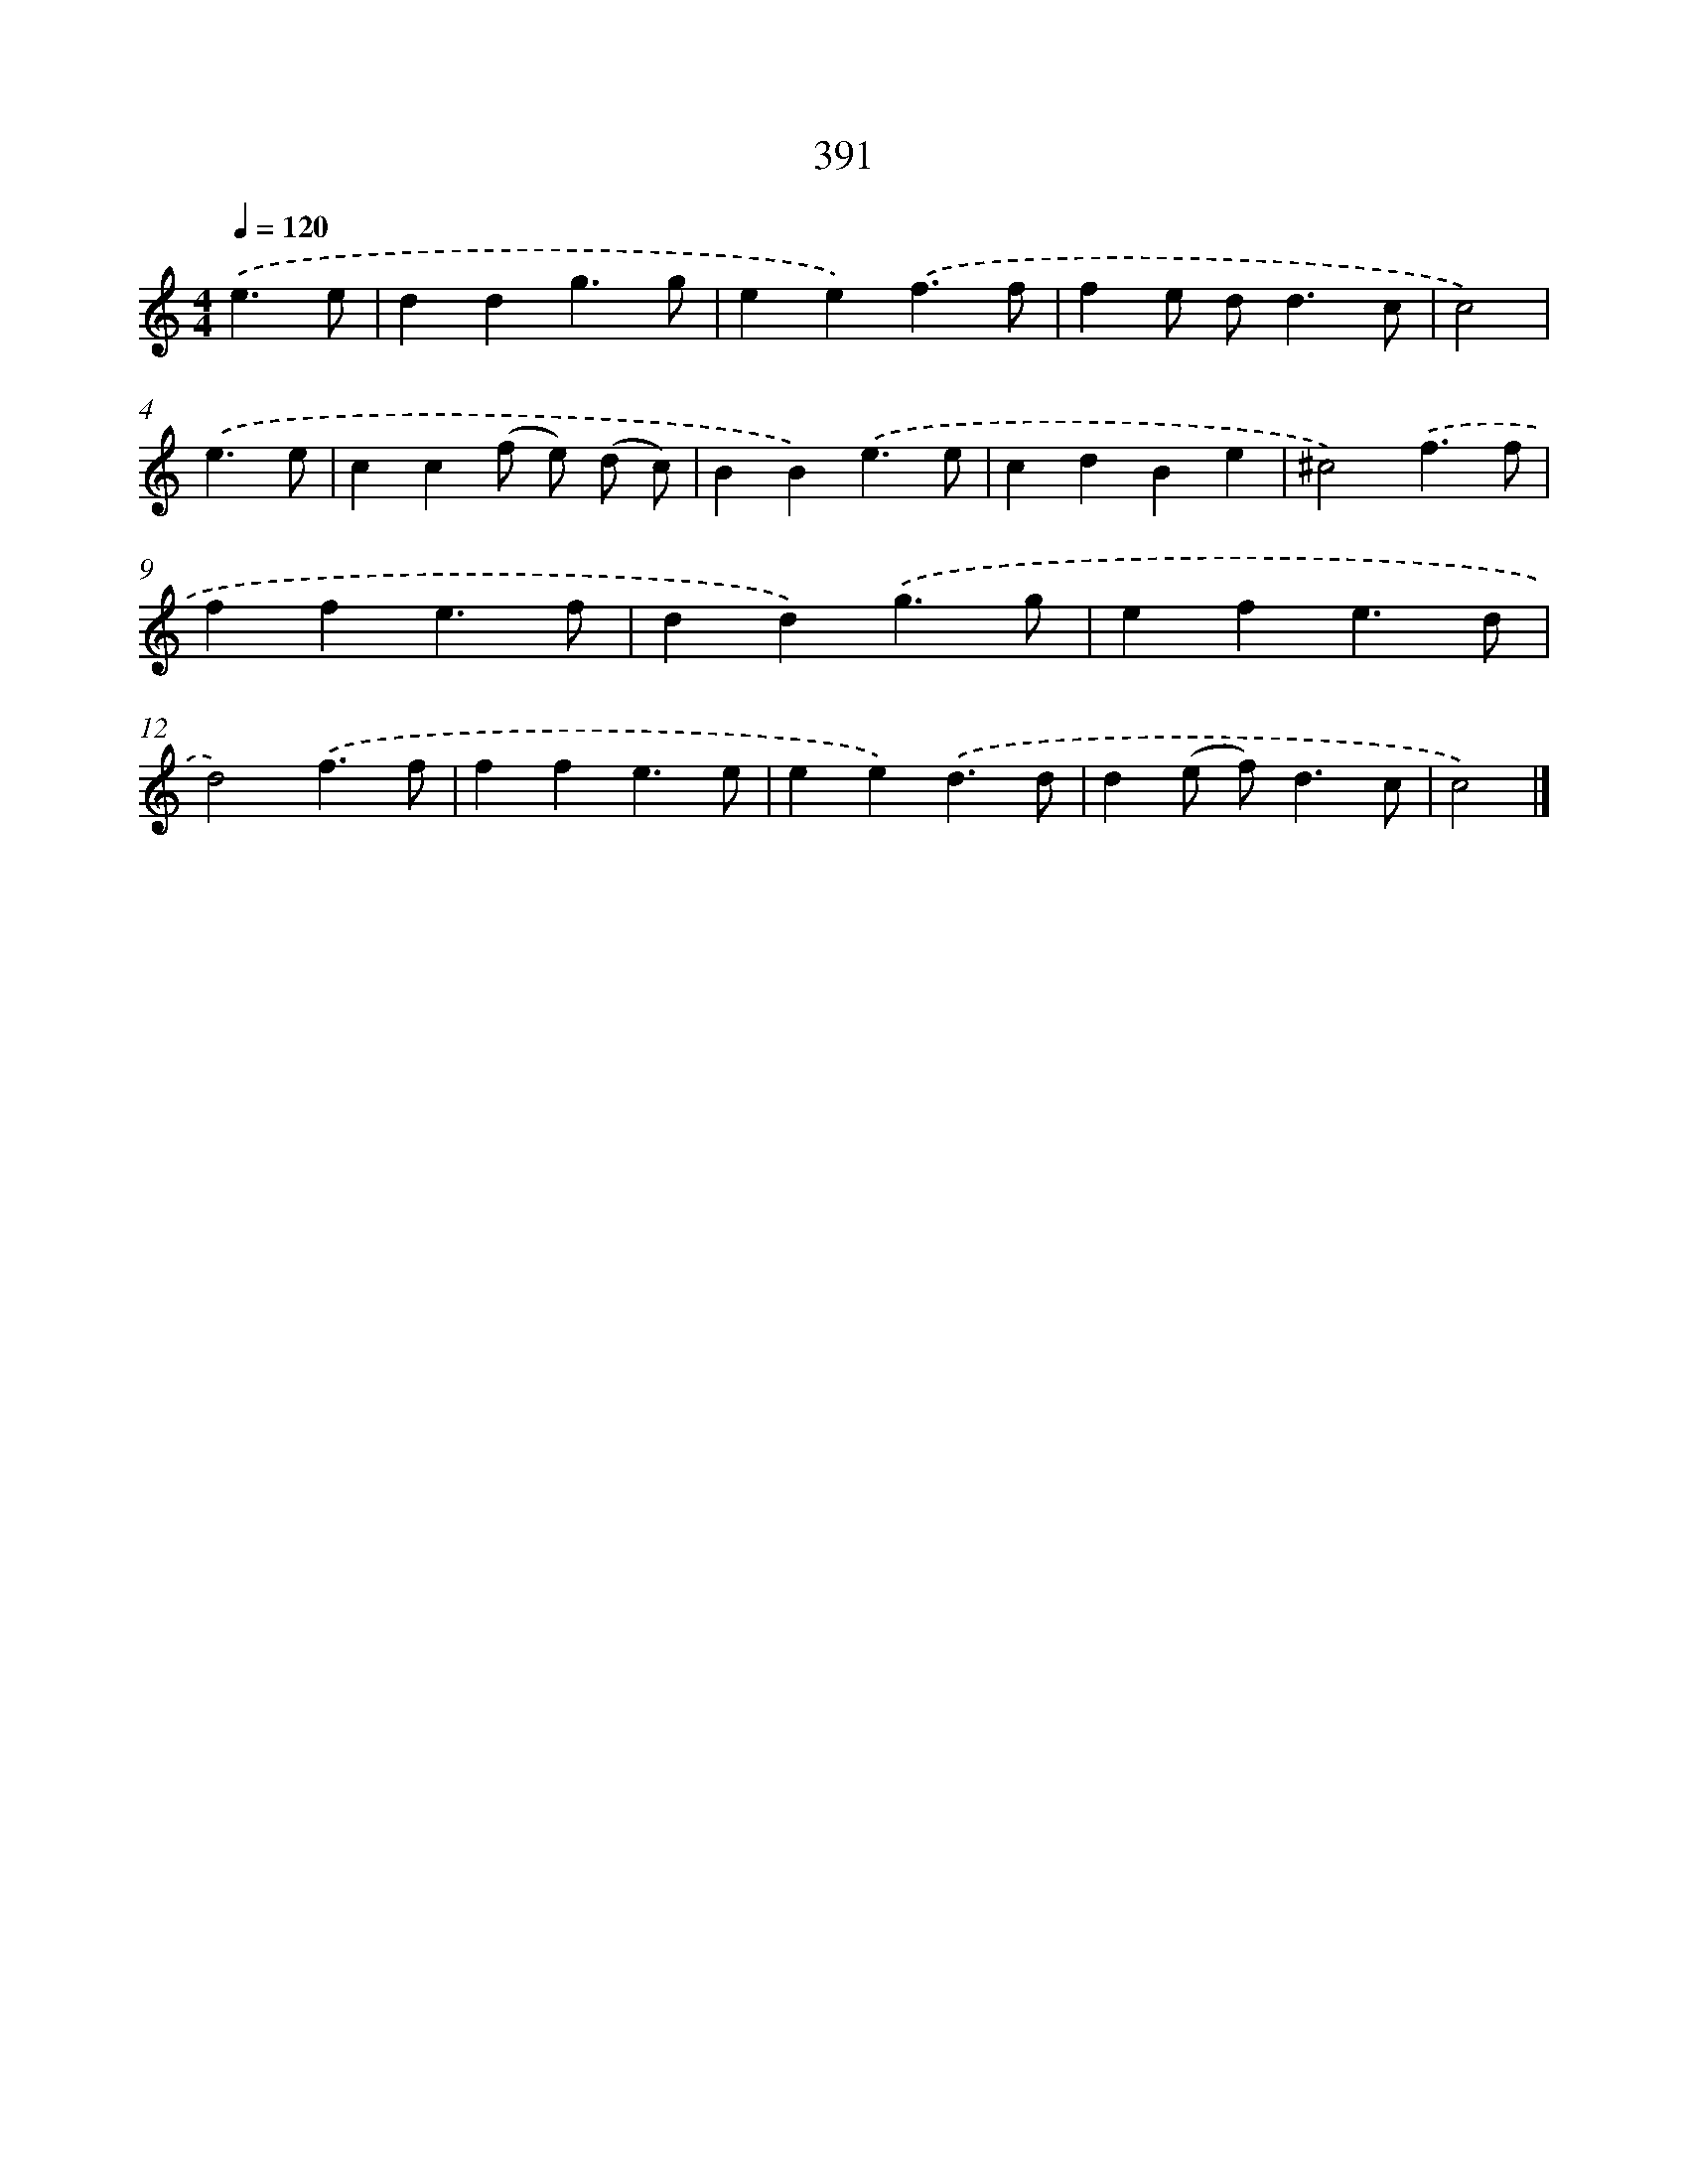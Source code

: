 X: 8079
T: 391
%%abc-version 2.0
%%abcx-abcm2ps-target-version 5.9.1 (29 Sep 2008)
%%abc-creator hum2abc beta
%%abcx-conversion-date 2018/11/01 14:36:43
%%humdrum-veritas 4243100938
%%humdrum-veritas-data 302213819
%%continueall 1
%%barnumbers 0
L: 1/4
M: 4/4
Q: 1/4=120
K: C clef=treble
.('e3/e/ [I:setbarnb 1]|
ddg3/g/ |
ee).('f3/f/ |
fe/ d<dc/ |
c2) |
.('e3/e/ [I:setbarnb 5]|
cc(f/ e/) (d/ c/) |
BB).('e3/e/ |
cdBe |
^c2).('f3/f/ |
ffe3/f/ |
dd).('g3/g/ |
efe3/d/ |
d2).('f3/f/ |
ffe3/e/ |
ee).('d3/d/ |
d(e/ f<)dc/ |
c2) |]
